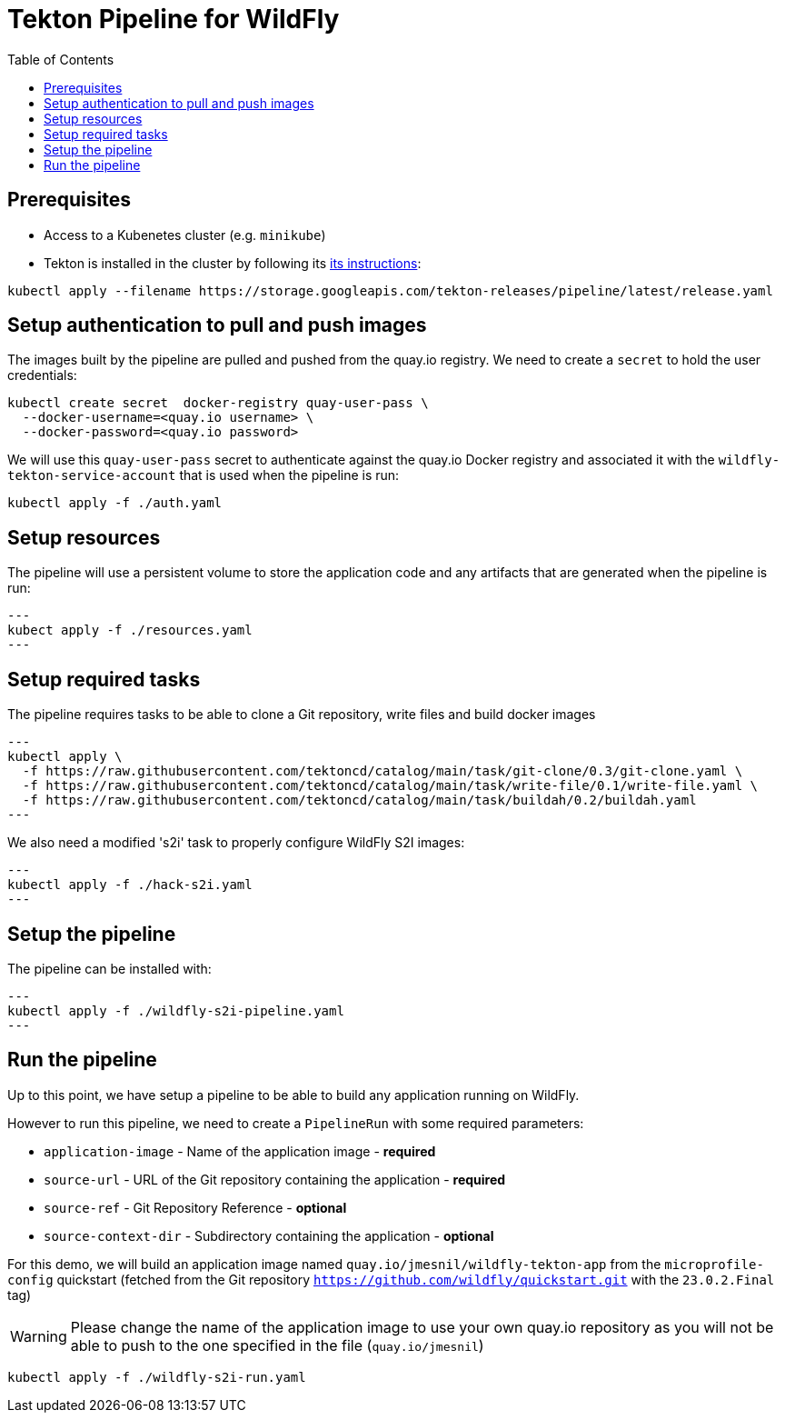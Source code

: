 = Tekton Pipeline for WildFly
:toc:               left

## Prerequisites

* Access to a Kubenetes cluster (e.g. `minikube`)
* Tekton is installed in the cluster by following its https://tekton.dev/docs/getting-started/[its instructions]:

[source,shell]
----
kubectl apply --filename https://storage.googleapis.com/tekton-releases/pipeline/latest/release.yaml
----

## Setup authentication to pull and push images

The images built by the pipeline are pulled and pushed from the quay.io registry.
We need to create a `secret` to hold the user credentials:

[source,shell]
----
kubectl create secret  docker-registry quay-user-pass \
  --docker-username=<quay.io username> \
  --docker-password=<quay.io password>
----

We will use this `quay-user-pass` secret to authenticate against the quay.io Docker registry and associated it with the `wildfly-tekton-service-account` that is used when the pipeline is run:

[source,shell]
----
kubectl apply -f ./auth.yaml
----

## Setup resources

The pipeline will use a persistent volume to store the application code and any artifacts that are generated when the pipeline is run:

[source,shell]
---
kubect apply -f ./resources.yaml
--- 

## Setup required tasks

The pipeline requires tasks to be able to clone a Git repository, write files and build docker images

[source,shell]
---
kubectl apply \
  -f https://raw.githubusercontent.com/tektoncd/catalog/main/task/git-clone/0.3/git-clone.yaml \
  -f https://raw.githubusercontent.com/tektoncd/catalog/main/task/write-file/0.1/write-file.yaml \
  -f https://raw.githubusercontent.com/tektoncd/catalog/main/task/buildah/0.2/buildah.yaml
--- 

We also need a modified 's2i' task to properly configure WildFly S2I images:

[source,shell]
---
kubectl apply -f ./hack-s2i.yaml
---

## Setup the pipeline

The pipeline can be installed with:

[source,shell]
---
kubectl apply -f ./wildfly-s2i-pipeline.yaml
---

## Run the pipeline

Up to this point, we have setup a pipeline to be able to build any application running on WildFly.

However to run this pipeline, we need to create a `PipelineRun` with some required parameters:

* `application-image` - Name of the application image - *required*
* `source-url` - URL of the Git repository containing the application - *required*
* `source-ref` - Git Repository Reference - *optional*
* `source-context-dir` - Subdirectory containing the application - *optional*

For this demo, we will build an application image named `quay.io/jmesnil/wildfly-tekton-app` from the `microprofile-config` quickstart (fetched from the Git repository `https://github.com/wildfly/quickstart.git` with the `23.0.2.Final` tag)

[WARNING]
====
Please change the name of the application image to use your own quay.io repository as you will not be able to push to the one specified in the file (`quay.io/jmesnil`)
====

[source,shell]
----
kubectl apply -f ./wildfly-s2i-run.yaml
----